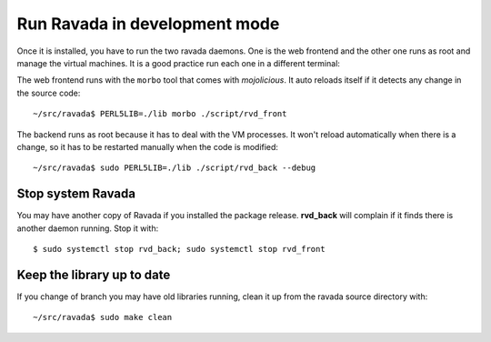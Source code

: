 Run Ravada in development mode
------------------------------

Once it is installed, you have to run the two ravada daemons. One is the
web frontend and the other one runs as root and manage the virtual
machines. It is a good practice run each one in a different terminal:

The web frontend runs with the ``morbo`` tool that comes with
*mojolicious*. It auto reloads itself if it detects any change in the
source code:

::

    ~/src/ravada$ PERL5LIB=./lib morbo ./script/rvd_front

The backend runs as root because it has to deal with the VM processes.
It won't reload automatically when there is a change, so it has to be
restarted manually when the code is modified:

::

    ~/src/ravada$ sudo PERL5LIB=./lib ./script/rvd_back --debug

Stop system Ravada
==================

You may have another copy of Ravada if you installed the package release.
**rvd_back** will complain if it finds there is another daemon running.
Stop it with:

::

    $ sudo systemctl stop rvd_back; sudo systemctl stop rvd_front

Keep the library up to date
===========================
If you change of branch you may have old libraries running, clean it up from
the ravada source directory with:

::

    ~/src/ravada$ sudo make clean

